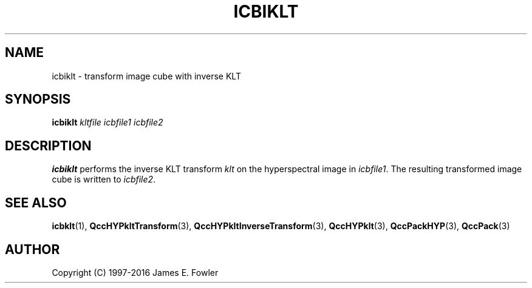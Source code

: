 .TH ICBIKLT 1 "QCCPACK" ""
.SH NAME
icbiklt \- transform image cube with inverse KLT
.SH SYNOPSIS
.B icbiklt
.I kltfile
.I icbfile1
.I icbfile2
.SH DESCRIPTION
.LP
.B icbiklt
performs the inverse KLT transform
.IR klt
on the hyperspectral image in
.IR icbfile1 .
The resulting transformed image cube is written to
.IR icbfile2 .
.SH "SEE ALSO"
.BR icbklt (1),
.BR QccHYPkltTransform (3),
.BR QccHYPkltInverseTransform (3),
.BR QccHYPklt (3),
.BR QccPackHYP (3),
.BR QccPack (3)

.SH AUTHOR
Copyright (C) 1997-2016  James E. Fowler
.\"  The programs herein are free software; you can redistribute them and/or
.\"  modify them under the terms of the GNU General Public License
.\"  as published by the Free Software Foundation; either version 2
.\"  of the License, or (at your option) any later version.
.\"  
.\"  These programs are distributed in the hope that they will be useful,
.\"  but WITHOUT ANY WARRANTY; without even the implied warranty of
.\"  MERCHANTABILITY or FITNESS FOR A PARTICULAR PURPOSE.  See the
.\"  GNU General Public License for more details.
.\"  
.\"  You should have received a copy of the GNU General Public License
.\"  along with these programs; if not, write to the Free Software
.\"  Foundation, Inc., 675 Mass Ave, Cambridge, MA 02139, USA.
